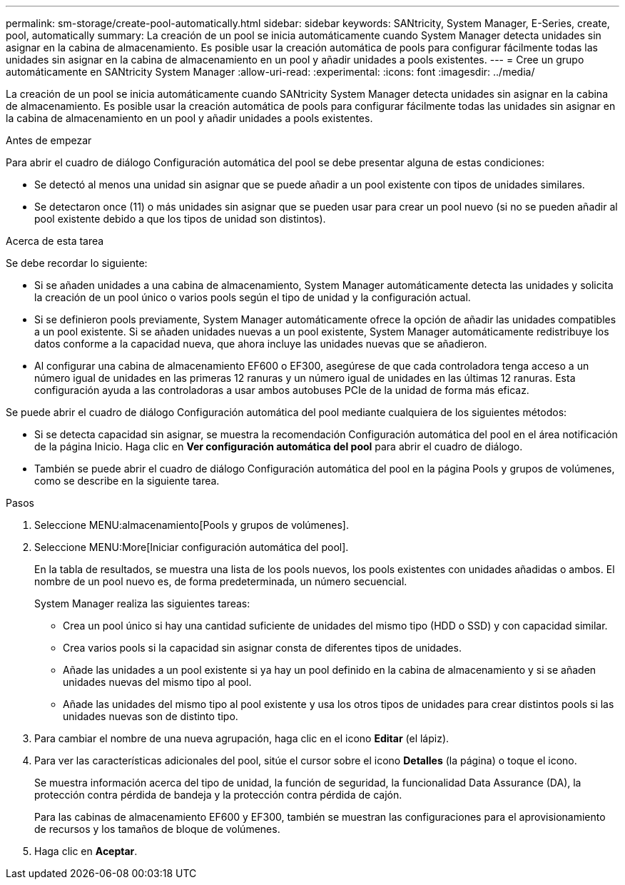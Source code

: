 ---
permalink: sm-storage/create-pool-automatically.html 
sidebar: sidebar 
keywords: SANtricity, System Manager, E-Series, create, pool, automatically 
summary: La creación de un pool se inicia automáticamente cuando System Manager detecta unidades sin asignar en la cabina de almacenamiento. Es posible usar la creación automática de pools para configurar fácilmente todas las unidades sin asignar en la cabina de almacenamiento en un pool y añadir unidades a pools existentes. 
---
= Cree un grupo automáticamente en SANtricity System Manager
:allow-uri-read: 
:experimental: 
:icons: font
:imagesdir: ../media/


[role="lead"]
La creación de un pool se inicia automáticamente cuando SANtricity System Manager detecta unidades sin asignar en la cabina de almacenamiento. Es posible usar la creación automática de pools para configurar fácilmente todas las unidades sin asignar en la cabina de almacenamiento en un pool y añadir unidades a pools existentes.

.Antes de empezar
Para abrir el cuadro de diálogo Configuración automática del pool se debe presentar alguna de estas condiciones:

* Se detectó al menos una unidad sin asignar que se puede añadir a un pool existente con tipos de unidades similares.
* Se detectaron once (11) o más unidades sin asignar que se pueden usar para crear un pool nuevo (si no se pueden añadir al pool existente debido a que los tipos de unidad son distintos).


.Acerca de esta tarea
Se debe recordar lo siguiente:

* Si se añaden unidades a una cabina de almacenamiento, System Manager automáticamente detecta las unidades y solicita la creación de un pool único o varios pools según el tipo de unidad y la configuración actual.
* Si se definieron pools previamente, System Manager automáticamente ofrece la opción de añadir las unidades compatibles a un pool existente. Si se añaden unidades nuevas a un pool existente, System Manager automáticamente redistribuye los datos conforme a la capacidad nueva, que ahora incluye las unidades nuevas que se añadieron.
* Al configurar una cabina de almacenamiento EF600 o EF300, asegúrese de que cada controladora tenga acceso a un número igual de unidades en las primeras 12 ranuras y un número igual de unidades en las últimas 12 ranuras. Esta configuración ayuda a las controladoras a usar ambos autobuses PCIe de la unidad de forma más eficaz.


Se puede abrir el cuadro de diálogo Configuración automática del pool mediante cualquiera de los siguientes métodos:

* Si se detecta capacidad sin asignar, se muestra la recomendación Configuración automática del pool en el área notificación de la página Inicio. Haga clic en *Ver configuración automática del pool* para abrir el cuadro de diálogo.
* También se puede abrir el cuadro de diálogo Configuración automática del pool en la página Pools y grupos de volúmenes, como se describe en la siguiente tarea.


.Pasos
. Seleccione MENU:almacenamiento[Pools y grupos de volúmenes].
. Seleccione MENU:More[Iniciar configuración automática del pool].
+
En la tabla de resultados, se muestra una lista de los pools nuevos, los pools existentes con unidades añadidas o ambos. El nombre de un pool nuevo es, de forma predeterminada, un número secuencial.

+
System Manager realiza las siguientes tareas:

+
** Crea un pool único si hay una cantidad suficiente de unidades del mismo tipo (HDD o SSD) y con capacidad similar.
** Crea varios pools si la capacidad sin asignar consta de diferentes tipos de unidades.
** Añade las unidades a un pool existente si ya hay un pool definido en la cabina de almacenamiento y si se añaden unidades nuevas del mismo tipo al pool.
** Añade las unidades del mismo tipo al pool existente y usa los otros tipos de unidades para crear distintos pools si las unidades nuevas son de distinto tipo.


. Para cambiar el nombre de una nueva agrupación, haga clic en el icono *Editar* (el lápiz).
. Para ver las características adicionales del pool, sitúe el cursor sobre el icono *Detalles* (la página) o toque el icono.
+
Se muestra información acerca del tipo de unidad, la función de seguridad, la funcionalidad Data Assurance (DA), la protección contra pérdida de bandeja y la protección contra pérdida de cajón.

+
Para las cabinas de almacenamiento EF600 y EF300, también se muestran las configuraciones para el aprovisionamiento de recursos y los tamaños de bloque de volúmenes.

. Haga clic en *Aceptar*.

